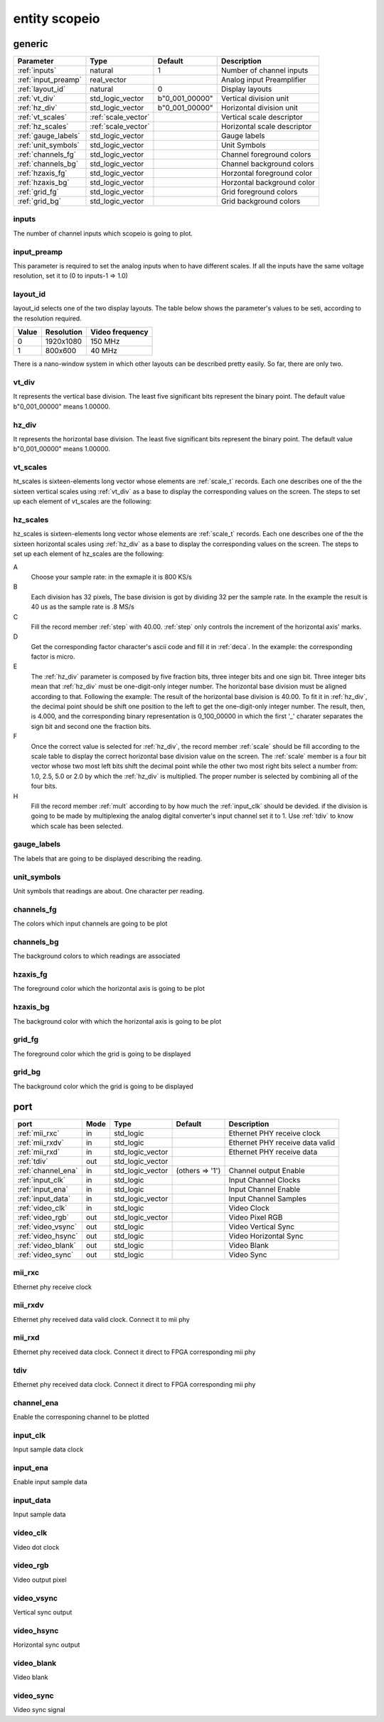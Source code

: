 entity scopeio
==============

.. comment: .. raw:: html
    <object with="80" data="input_data.svg" type="image/svg+xml"></object>

.. image:: scopeio.svg
   :target: images/scopeio.svg

generic
-------

=================== =================== ============== ===========================
Parameter           Type                Default        Description
=================== =================== ============== ===========================
:ref:`inputs`       natural             1              Number of channel inputs
:ref:`input_preamp` real_vector                        Analog input Preamplifier  
:ref:`layout_id`    natural             0              Display layouts 
:ref:`vt_div`       std_logic_vector    b"0_001_00000" Vertical division unit
:ref:`hz_div`       std_logic_vector    b"0_001_00000" Horizontal division unit
:ref:`vt_scales`    :ref:`scale_vector`                Vertical scale descriptor
:ref:`hz_scales`    :ref:`scale_vector`                Horizontal scale descriptor 
:ref:`gauge_labels` std_logic_vector                   Gauge labels
:ref:`unit_symbols` std_logic_vector                   Unit Symbols
:ref:`channels_fg`  std_logic_vector                   Channel foreground colors
:ref:`channels_bg`  std_logic_vector                   Channel background colors
:ref:`hzaxis_fg`    std_logic_vector                   Horzontal foreground color
:ref:`hzaxis_bg`    std_logic_vector                   Horzontal background color
:ref:`grid_fg`      std_logic_vector                   Grid foreground colors
:ref:`grid_bg`      std_logic_vector                   Grid background colors
=================== =================== ============== ===========================

.. _inputs:

inputs
~~~~~~

The number of channel inputs which scopeio is going to plot.

.. _input_preamp:

input_preamp
~~~~~~~~~~~~

This parameter is required to set the analog inputs when to have different scales. If all the inputs have the same voltage resolution, set it to
(0 to inputs-1 => 1.0)

.. _layout_id:

layout_id
~~~~~~~~~

layout_id selects one of the two display layouts. The table below shows the parameter's values to be seti, according to the resolution required.

===== ========== ===============
Value Resolution Video frequency
===== ========== ===============
    0  1920x1080         150 MHz
    1    800x600          40 MHz
===== ========== ===============

There is a nano-window system in which other layouts can be described pretty easily. So far, there are only two.

.. _vt_div:

vt_div
~~~~~~

It represents the vertical base division. The least five significant bits represent the binary point. The default value b"0_001_00000" means 1.00000.

.. _hz_div:

hz_div
~~~~~~

It represents the horizontal base division. The least five significant bits represent the binary point. The default value b"0_001_00000" means 1.00000.

.. _vt_scales:

vt_scales
~~~~~~~~~

ht_scales is sixteen-elements long vector whose elements are :ref:`scale_t`
records. Each one describes one of the the sixteen vertical scales using
:ref:`vt_div` as a base to display the corresponding values on the screen. The
steps to set up each element of vt_scales are the following:
  
.. _hz_scales:

hz_scales
~~~~~~~~~

hz_scales is sixteen-elements long vector whose elements are :ref:`scale_t`
records. Each one describes one of the the sixteen horizontal scales using
:ref:`hz_div` as a base to display the corresponding values on the screen. The
steps to set up each element of hz_scales are the following:

.. image:: hzscale_vector.svg
   :target: images/hzscale_vector.svg
  
A
    Choose your sample rate: in the exmaple it is 800 KS/s
B
    Each division has 32 pixels, The base division is got by dividing 32 per
    the sample rate. In the example the result is 40 us as the sample rate is
    .8 MS/s 
C
    Fill the record member :ref:`step` with 40.00. :ref:`step` only controls the increment of
    the horizontal axis' marks.
D
    Get the corresponding factor character's ascii code and fill it in :ref:`deca`. In
    the example: the corresponding factor is micro.
E
    The :ref:`hz_div` parameter is composed by five fraction bits, three
    integer bits and one sign bit. Three integer bits mean that :ref:`hz_div`
    must be one-digit-only integer number. The horizontal base division must be
    aligned according to that. 
    Following the example:
    The result of the horizontal base division is 40.00. To fit it in
    :ref:`hz_div`, the decimal point should be shift one position to the left
    to get the one-digit-only integer number. The result, then, is 4.000, and
    the corresponding binary representation is 0_100_00000 in which the first
    '_' charater separates the sign bit and second one the fraction bits.  

F
    Once the correct value is selected for :ref:`hz_div`, the record member
    :ref:`scale` should be fill according to the scale table to display the correct
    horizontal base division value on the screen. The :ref:`scale` member is a four
    bit vector whose two most left bits shift the decimal point while the other
    two most right bits select a number from: 1.0, 2.5, 5.0 or 2.0 by which the
    :ref:`hz_div` is multiplied. The proper number is selected by combining all
    of the four bits.

H
    Fill the record member :ref:`mult` according to by how much the
    :ref:`input_clk` should be devided. if the division is going to be made by
    multiplexing the analog digital converter's input channel set it to 1. Use
    :ref:`tdiv` to know which scale has been selected.

.. _gauge_labels:

gauge_labels
~~~~~~~~~~~~

The labels that are going to be displayed describing the reading.

.. _unit_symbols:

unit_symbols
~~~~~~~~~~~~

Unit symbols that readings are about. One character per reading.

.. _channels_fg:

channels_fg
~~~~~~~~~~~

The colors which input channels are going to be plot

.. image:: channel_fg.svg
   :target: images/channel_fg.svg

.. _channels_bg:

channels_bg
~~~~~~~~~~~

The background colors to which readings are associated

.. image:: channel_bg.svg
   :target: images/channel_bg.svg

.. _hzaxis_fg:

hzaxis_fg
~~~~~~~~~

The foreground color which the horizontal axis is going to be plot

.. _hzaxis_bg:

hzaxis_bg
~~~~~~~~~

The background color with which the horizontal axis is going to be plot

.. _grid_fg:

grid_fg
~~~~~~~

The foreground color which the grid is going to be displayed

.. _grid_bg:

grid_bg
~~~~~~~

The background color which the grid is going to be displayed

port
----

=================== ==== ================ =============== ================================
port                Mode Type             Default         Description
=================== ==== ================ =============== ================================
:ref:`mii_rxc`      in   std_logic                        Ethernet PHY receive clock
:ref:`mii_rxdv`     in   std_logic                        Ethernet PHY receive data valid
:ref:`mii_rxd`      in   std_logic_vector                 Ethernet PHY receive data 
:ref:`tdiv`         out  std_logic_vector                 
:ref:`channel_ena`  in   std_logic_vector (others => '1') Channel output Enable
:ref:`input_clk`    in   std_logic                        Input Channel Clocks
:ref:`input_ena`    in   std_logic                        Input Channel Enable
:ref:`input_data`   in   std_logic_vector                 Input Channel Samples
:ref:`video_clk`    in   std_logic                        Video Clock
:ref:`video_rgb`    out  std_logic_vector                 Video Pixel RGB
:ref:`video_vsync`  out  std_logic                        Video Vertical Sync
:ref:`video_hsync`  out  std_logic                        Video Horizontal Sync
:ref:`video_blank`  out  std_logic                        Video Blank
:ref:`video_sync`   out  std_logic                        Video Sync
=================== ==== ================ =============== ================================

.. _mii_rxc:

mii_rxc
~~~~~~~

Ethernet phy receive clock

.. _mii_rxdv:

mii_rxdv
~~~~~~~~

Ethernet phy received data valid clock. Connect it to mii phy


.. _mii_rxd:

mii_rxd
~~~~~~~

Ethernet phy received data clock. Connect it direct to FPGA corresponding mii phy

.. _tdiv:

tdiv
~~~~

Ethernet phy received data clock. Connect it direct to FPGA corresponding mii phy


.. _channel_ena:

channel_ena
~~~~~~~~~~~


Enable the corresponing channel to be plotted


.. _input_clk:

input_clk
~~~~~~~~~

Input sample data clock

.. _input_ena:

input_ena
~~~~~~~~~

Enable input sample data

.. _input_data:

input_data
~~~~~~~~~~

Input sample data

.. image:: input_data.svg
   :target: images/input_data.svg

.. _video_clk:

video_clk
~~~~~~~~~

Video dot clock

.. _video_rgb:

video_rgb
~~~~~~~~~

Video output pixel

.. _video_vsync:

video_vsync
~~~~~~~~~~~

Vertical sync output

.. _video_hsync:

video_hsync
~~~~~~~~~~~

Horizontal sync output

.. _video_blank:

video_blank
~~~~~~~~~~~

Video blank

.. _video_sync:

video_sync
~~~~~~~~~~

Video sync signal
